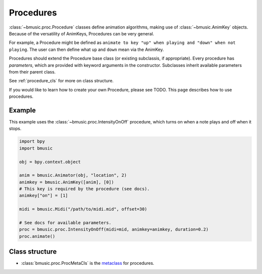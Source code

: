 .. _procedure:

Procedures
==========

:class:`~bmusic.proc.Procedure` classes define animation algorithms, making use
of :class:`~bmusic.AnimKey` objects. Because of the versatility of AnimKeys,
Procedures can be very general.

For example, a Procedure might be defined as ``animate to key "up" when playing
and "down" when not playing``. The user can then define what ``up`` and ``down``
mean via the AnimKey.

Procedures should extend the Procedure base class (or existing subclassis, if
appropriate). Every procedure has *parameters*, which are provided with keyword
arguments in the constructor. Subclasses inherit available parameters from their
parent class.

See :ref:`procedure_cls` for more on class structure.

If you would like to learn how to create your own Procedure, please see TODO.
This page describes how to use procedures.


Example
-------

This example uses the :class:`~bmusic.proc.IntensityOnOff` procedure, which
turns on when a note plays and off when it stops.

.. code-block:: python

   import bpy
   import bmusic

   obj = bpy.context.object

   anim = bmusic.Animator(obj, "location", 2)
   animkey = bmusic.AnimKey([anim], [0])
   # This key is required by the procedure (see docs).
   animkey["on"] = [1]

   midi = bmusic.Midi("/path/to/midi.mid", offset=30)

   # See docs for available parameters.
   proc = bmusic.proc.IntensityOnOff(midi=mid, animkey=animkey, duration=0.2)
   proc.animate()


.. _procedure_cls:

Class structure
---------------

- :class:`bmusic.proc.ProcMetaCls` is the
  `metaclass <https://stackoverflow.com/q/100003>`_ for procedures.
